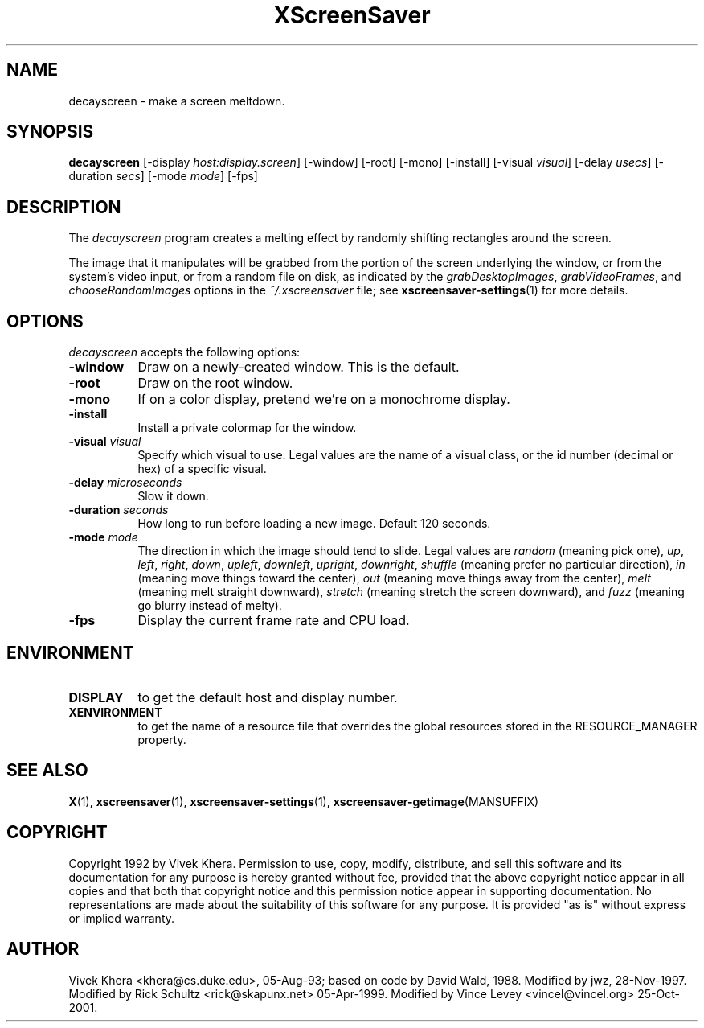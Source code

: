.TH XScreenSaver 1 "05-Apr-1999" "X Version 11"
.SH NAME
decayscreen \- make a screen meltdown.
.SH SYNOPSIS
.B decayscreen
[\-display \fIhost:display.screen\fP]
[\-window]
[\-root]
[\-mono]
[\-install]
[\-visual \fIvisual\fP]
[\-delay \fIusecs\fP]
[\-duration \fIsecs\fP]
[\-mode \fImode\fP]
[\-fps]
.SH DESCRIPTION
The \fIdecayscreen\fP program creates a melting effect by randomly
shifting rectangles around the screen.

The image that it manipulates will be grabbed from the portion of
the screen underlying the window, or from the system's video input, 
or from a random file on disk, as indicated by 
the \fIgrabDesktopImages\fP, \fIgrabVideoFrames\fP, 
and \fIchooseRandomImages\fP options in the \fI~/.xscreensaver\fP
file; see
.BR xscreensaver\-settings (1)
for more details.
.SH OPTIONS
.I decayscreen
accepts the following options:
.TP 8
.B \-window
Draw on a newly-created window.  This is the default.
.TP 8
.B \-root
Draw on the root window.
.TP 8
.B \-mono 
If on a color display, pretend we're on a monochrome display.
.TP 8
.B \-install
Install a private colormap for the window.
.TP 8
.B \-visual \fIvisual\fP
Specify which visual to use.  Legal values are the name of a visual class,
or the id number (decimal or hex) of a specific visual.
.TP 8
.B \-delay \fImicroseconds\fP
Slow it down.
.TP 8
.B \-duration \fIseconds\fP
How long to run before loading a new image.  Default 120 seconds.
.TP 8
.B \-mode \fImode\fP
The direction in which the image should tend to slide.  Legal values are
\fIrandom\fP (meaning pick one), \fIup\fP, \fIleft\fP, \fIright\fP, 
\fIdown\fP, \fIupleft\fP, \fIdownleft\fP, \fIupright\fP, \fIdownright\fP, 
\fIshuffle\fP (meaning prefer no particular direction), \fIin\fP (meaning
move things toward the center), \fIout\fP (meaning move things away
from the center), \fImelt\fP (meaning melt straight 
downward),  \fIstretch\fP (meaning stretch the screen downward),
and \fIfuzz\fP (meaning go blurry instead of melty).
.TP 8
.B \-fps
Display the current frame rate and CPU load.
.SH ENVIRONMENT
.PP
.TP 8
.B DISPLAY
to get the default host and display number.
.TP 8
.B XENVIRONMENT
to get the name of a resource file that overrides the global resources
stored in the RESOURCE_MANAGER property.
.SH "SEE ALSO"
.BR X (1),
.BR xscreensaver (1),
.BR xscreensaver\-settings (1),
.BR xscreensaver\-getimage (MANSUFFIX)
.SH COPYRIGHT
Copyright 1992 by Vivek Khera.  Permission to use, copy, modify, distribute, 
and sell this software and its documentation for any purpose is hereby granted
without fee, provided that the above copyright notice appear in all copies and
that both that copyright notice and this permission notice appear in 
supporting documentation.  No representations are made about the suitability
of this software for any purpose.  It is provided "as is" without express or
implied warranty.
.SH AUTHOR
Vivek Khera <khera@cs.duke.edu>, 05-Aug-93; based on code by David Wald, 1988.
Modified by jwz, 28-Nov-1997.
Modified by Rick Schultz <rick@skapunx.net> 05-Apr-1999.
Modified by Vince Levey <vincel@vincel.org> 25-Oct-2001.
